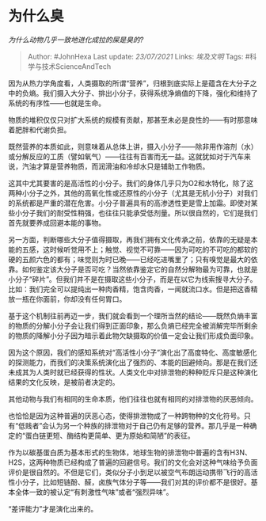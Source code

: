 * 为什么臭
  :PROPERTIES:
  :CUSTOM_ID: 为什么臭
  :END:

/为什么动物几乎一致地进化成拉的屎是臭的?/

#+BEGIN_QUOTE
  Author: #JohnHexa Last update: /23/07/2021/ Links: [[埃及文明]] Tags:
  #科学与技术ScienceAndTech
#+END_QUOTE

因为从热力学角度看，人类摄取的所谓“营养”，归根到底实际上是蕴含在大分子之中的负熵。我们摄入大分子、排出小分子，获得系统净熵值的下降，强化和维持了系统的有序性------也就是生命。

物质的堆积仅仅只对扩大系统的规模有贡献，那甚至未必是良性的------有时那意味着肥胖和代谢负担。

既然营养的本质如此，则意味着从总体上讲，摄入小分子------除非用作溶剂（水）或分解反应的工质（譬如氧气）------往往有百害而无一益。这就犹如对于汽车来说，汽油才算是营养物质，而润滑油和冷却水只是辅助工作物质。

这其中尤其要害的是高活性的小分子。我们的身体几乎只为O2和水特化，除了这两种小分子之外，其他的高氧化性或还原性的小分子（尤其是无机小分子）对我们的系统都是严重的潜在危害。小分子普遍具有的高渗透性更是雪上加霜。即使对某些小分子我们的耐受性稍强，也往往只能承受低剂量。所以很自然的，它们是我们首先就要养成回避本能的事物。

另一方面，判断哪些大分子值得摄取，再我们拥有文化传承之前，依靠的无疑是本能的五感，这时候听觉用不上；触觉、视觉不可靠------因为可吃的不可吃的都软的硬的五颜六色的都有；味觉则为时已晚------已经吃进嘴里了；只有嗅觉是最大的依靠。如何鉴定该大分子是否可吃？当然依靠鉴定它的自然分解物最为可靠，也就是小分子“碎片”。但我们并不是在摄取这些小分子，而是在以它为线索搜寻大分子。比如：我们完全可以提纯出一种肉香精，饱含肉香，一闻就流口水。但是把这香精放一瓶在你面前，你却没有任何胃口。

基于这个机制往前再迈一步，我们就会看到一个理所当然的结论------既然负熵丰富的物质的分解小分子会让我们得到正面印象，那么负熵已经完全被消解完毕所剩余的物质的降解小分子因为暗示着此物欠缺摄取的价值一定会让我们形成负面印象。

因为这个原因，我们的感知系统对“高活性小分子”演化出了高度特化、高度敏感化的探测能力，而我们的决策系统演化出了强烈的、本能的回避倾向。那是在我们还未成其为人类时就已经获得的性状。人类文化中对排泄物的种种贬斥只是这种演化结果的文化反映，是被前者决定的。

其他动物与我们有相同的生命本质，他们往往也就有相同的对排泄物的厌恶倾向。

也恰恰是因为这种普遍的厌恶心态，使得排泄物成了一种跨物种的文化符号。只有“低贱者”会认为另一个种族的排泄物对于自己仍有足够的营养。那几乎是一种确定的“蛋白链更短、酶结构更简单、更为原始和简陋”的表征。

作为以碳基蛋白质为基本形式的生物体，地球生物的排泄物中普遍的含有H3N、H2S，这两种物质已经构成了普遍的回避信号。我们的文化会对这种气味给予负面评价是很自然的。不但是它们，类似分子小到足以被空气布朗运动携带飞行的高活性小分子，比如短链酚、醛，卤族气体分子等------我们对其的评价都不是很好。基本全体一致的被认定“有刺激性气味”或者“强烈异味”。

“差评能力”才是演化出来的。
